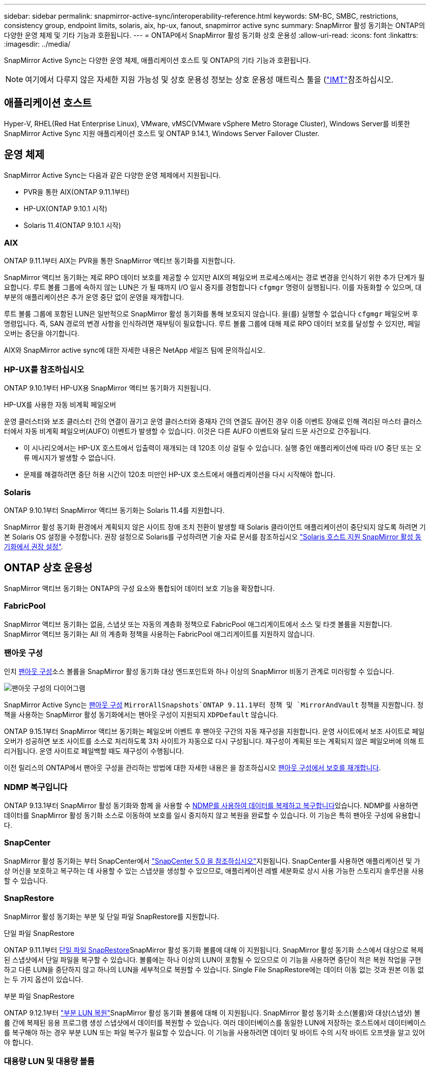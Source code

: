---
sidebar: sidebar 
permalink: snapmirror-active-sync/interoperability-reference.html 
keywords: SM-BC, SMBC, restrictions, consistency group, endpoint limits, solaris, aix, hp-ux, fanout, snapmirror active sync 
summary: SnapMirror 활성 동기화는 ONTAP의 다양한 운영 체제 및 기타 기능과 호환됩니다. 
---
= ONTAP에서 SnapMirror 활성 동기화 상호 운용성
:allow-uri-read: 
:icons: font
:linkattrs: 
:imagesdir: ../media/


[role="lead"]
SnapMirror Active Sync는 다양한 운영 체제, 애플리케이션 호스트 및 ONTAP의 기타 기능과 호환됩니다.


NOTE: 여기에서 다루지 않은 자세한 지원 가능성 및 상호 운용성 정보는 상호 운용성 매트릭스 툴을 (http://mysupport.netapp.com/matrix["IMT"^]참조하십시오.



== 애플리케이션 호스트

Hyper-V, RHEL(Red Hat Enterprise Linux), VMware, vMSC(VMware vSphere Metro Storage Cluster), Windows Server를 비롯한 SnapMirror Active Sync 지원 애플리케이션 호스트 및 ONTAP 9.14.1, Windows Server Failover Cluster.



== 운영 체제

SnapMirror Active Sync는 다음과 같은 다양한 운영 체제에서 지원됩니다.

* PVR을 통한 AIX(ONTAP 9.11.1부터)
* HP-UX(ONTAP 9.10.1 시작)
* Solaris 11.4(ONTAP 9.10.1 시작)




=== AIX

ONTAP 9.11.1부터 AIX는 PVR을 통한 SnapMirror 액티브 동기화를 지원합니다.

SnapMirror 액티브 동기화는 제로 RPO 데이터 보호를 제공할 수 있지만 AIX의 페일오버 프로세스에서는 경로 변경을 인식하기 위한 추가 단계가 필요합니다. 루트 볼륨 그룹에 속하지 않는 LUN은 가 될 때까지 I/O 일시 중지를 경험합니다 `cfgmgr` 명령이 실행됩니다. 이를 자동화할 수 있으며, 대부분의 애플리케이션은 추가 운영 중단 없이 운영을 재개합니다.

루트 볼륨 그룹에 포함된 LUN은 일반적으로 SnapMirror 활성 동기화를 통해 보호되지 않습니다. 을(를) 실행할 수 없습니다 `cfgmgr` 페일오버 후 명령입니다. 즉, SAN 경로의 변경 사항을 인식하려면 재부팅이 필요합니다. 루트 볼륨 그룹에 대해 제로 RPO 데이터 보호를 달성할 수 있지만, 페일오버는 중단을 야기합니다.

AIX와 SnapMirror active sync에 대한 자세한 내용은 NetApp 세일즈 팀에 문의하십시오.



=== HP-UX를 참조하십시오

ONTAP 9.10.1부터 HP-UX용 SnapMirror 액티브 동기화가 지원됩니다.

.HP-UX를 사용한 자동 비계획 페일오버
운영 클러스터와 보조 클러스터 간의 연결이 끊기고 운영 클러스터와 중재자 간의 연결도 끊어진 경우 이중 이벤트 장애로 인해 격리된 마스터 클러스터에서 자동 비계획 페일오버(AUFO) 이벤트가 발생할 수 있습니다. 이것은 다른 AUFO 이벤트와 달리 드문 사건으로 간주됩니다.

* 이 시나리오에서는 HP-UX 호스트에서 입출력이 재개되는 데 120초 이상 걸릴 수 있습니다. 실행 중인 애플리케이션에 따라 I/O 중단 또는 오류 메시지가 발생할 수 없습니다.
* 문제를 해결하려면 중단 허용 시간이 120초 미만인 HP-UX 호스트에서 애플리케이션을 다시 시작해야 합니다.




=== Solaris

ONTAP 9.10.1부터 SnapMirror 액티브 동기화는 Solaris 11.4를 지원합니다.

SnapMirror 활성 동기화 환경에서 계획되지 않은 사이트 장애 조치 전환이 발생할 때 Solaris 클라이언트 애플리케이션이 중단되지 않도록 하려면 기본 Solaris OS 설정을 수정합니다. 권장 설정으로 Solaris를 구성하려면 기술 자료 문서를 참조하십시오 link:https://kb.netapp.com/Advice_and_Troubleshooting/Data_Protection_and_Security/SnapMirror/Solaris_Host_support_recommended_settings_in_SnapMirror_Business_Continuity_(SM-BC)_configuration["Solaris 호스트 지원 SnapMirror 활성 동기화에서 권장 설정"^].



== ONTAP 상호 운용성

SnapMirror 액티브 동기화는 ONTAP의 구성 요소와 통합되어 데이터 보호 기능을 확장합니다.



=== FabricPool

SnapMirror 액티브 동기화는 없음, 스냅샷 또는 자동의 계층화 정책으로 FabricPool 애그리게이트에서 소스 및 타겟 볼륨을 지원합니다. SnapMirror 액티브 동기화는 All 의 계층화 정책을 사용하는 FabricPool 애그리게이트를 지원하지 않습니다.



=== 팬아웃 구성

인치 xref:../data-protection/supported-deployment-config-concept.html[팬아웃 구성]소스 볼륨을 SnapMirror 활성 동기화 대상 엔드포인트와 하나 이상의 SnapMirror 비동기 관계로 미러링할 수 있습니다.

image:fanout-diagram.png["팬아웃 구성의 다이어그램"]

SnapMirror Active Sync는 xref:../data-protection/supported-deployment-config-concept.html[팬아웃 구성] `MirrorAllSnapshots`ONTAP 9.11.1부터 정책 및 `MirrorAndVault` 정책을 지원합니다. 정책을 사용하는 SnapMirror 활성 동기화에서는 팬아웃 구성이 지원되지 `XDPDefault` 않습니다.

ONTAP 9.15.1부터 SnapMirror 액티브 동기화는 페일오버 이벤트 후 팬아웃 구간의 자동 재구성을 지원합니다. 운영 사이트에서 보조 사이트로 페일오버가 성공하면 보조 사이트를 소스로 처리하도록 3차 사이트가 자동으로 다시 구성됩니다. 재구성이 계획된 또는 계획되지 않은 페일오버에 의해 트리거됩니다. 운영 사이트로 페일백할 때도 재구성이 수행됩니다.

이전 릴리스의 ONTAP에서 팬아웃 구성을 관리하는 방법에 대한 자세한 내용은 을 참조하십시오 xref:recover-unplanned-failover-task.adoc[팬아웃 구성에서 보호를 재개합니다].



=== NDMP 복구입니다

ONTAP 9.13.1부터 SnapMirror 활성 동기화와 함께 을 사용할 수 xref:../tape-backup/transfer-data-ndmpcopy-task.html[NDMP를 사용하여 데이터를 복제하고 복구합니다]있습니다. NDMP를 사용하면 데이터를 SnapMirror 활성 동기화 소스로 이동하여 보호를 일시 중지하지 않고 복원을 완료할 수 있습니다. 이 기능은 특히 팬아웃 구성에 유용합니다.



=== SnapCenter

SnapMirror 활성 동기화는 부터 SnapCenter에서 link:https://docs.netapp.com/us-en/snapcenter/index.html["SnapCenter 5.0 을 참조하십시오"^]지원됩니다. SnapCenter를 사용하면 애플리케이션 및 가상 머신을 보호하고 복구하는 데 사용할 수 있는 스냅샷을 생성할 수 있으므로, 애플리케이션 레벨 세분화로 상시 사용 가능한 스토리지 솔루션을 사용할 수 있습니다.



=== SnapRestore

SnapMirror 활성 동기화는 부분 및 단일 파일 SnapRestore를 지원합니다.

.단일 파일 SnapRestore
ONTAP 9.11.1부터 xref:../data-protection/restore-single-file-snapshot-task.html[단일 파일 SnapRestore]SnapMirror 활성 동기화 볼륨에 대해 이 지원됩니다. SnapMirror 활성 동기화 소스에서 대상으로 복제된 스냅샷에서 단일 파일을 복구할 수 있습니다. 볼륨에는 하나 이상의 LUN이 포함될 수 있으므로 이 기능을 사용하면 중단이 적은 복원 작업을 구현하고 다른 LUN을 중단하지 않고 하나의 LUN을 세부적으로 복원할 수 있습니다. Single File SnapRestore에는 데이터 이동 없는 것과 원본 이동 없는 두 가지 옵션이 있습니다.

.부분 파일 SnapRestore
ONTAP 9.12.1부터 link:../data-protection/restore-part-file-snapshot-task.html["부분 LUN 복원"]SnapMirror 활성 동기화 볼륨에 대해 이 지원됩니다. SnapMirror 활성 동기화 소스(볼륨)와 대상(스냅샷) 볼륨 간에 복제된 응용 프로그램 생성 스냅샷에서 데이터를 복원할 수 있습니다. 여러 데이터베이스를 동일한 LUN에 저장하는 호스트에서 데이터베이스를 복구해야 하는 경우 부분 LUN 또는 파일 복구가 필요할 수 있습니다. 이 기능을 사용하려면 데이터 및 바이트 수의 시작 바이트 오프셋을 알고 있어야 합니다.



=== 대용량 LUN 및 대용량 볼륨

대용량 LUN 및 대용량 볼륨(100TB 이상)에 대한 지원은 사용 중인 ONTAP 버전과 플랫폼에 따라 다릅니다.

[role="tabbed-block"]
====
.ONTAP 9.12.1P2 이상
--
* ONTAP 9.12.1 P2 이상의 경우 SnapMirror Active Sync는 ASA 및 AFF(A 시리즈 및 C 시리즈)에서 100TB보다 큰 대용량 LUN과 볼륨을 지원합니다. 운영 클러스터와 2차 클러스터의 유형은 ASA 또는 AFF 중 하나여야 합니다. AFF A-Series에서 AFF C-Series로, 또는 그 반대로 복제가 지원됩니다.



NOTE: ONTAP 릴리즈 9.12.1P2 이상의 경우 운영 클러스터와 보조 클러스터가 모두 ASA(All-Flash SAN Array) 또는 AFF(All-Flash Array)인지, 둘 다 ONTAP 9.12.1 P2 이상이 설치되어 있는지 확인해야 합니다. 보조 클러스터가 ONTAP 9.12.1P2 이전 버전을 실행 중이거나 스토리지 유형이 운영 클러스터와 동일하지 않은 경우 운영 볼륨이 100TB 이상 증가할 경우 동기식 관계가 동기화되지 않을 수 있습니다.

--
.ONTAP 9.9.1 - 9.12.1P1
--
* ONTAP 9.9.1 ~ 9.12.1 P1(포함) 사이의 ONTAP 릴리즈의 경우 100TB를 초과하는 대형 LUN과 대용량 볼륨은 All-Flash SAN 어레이에서만 지원됩니다. AFF A-Series에서 AFF C-Series로, 또는 그 반대로 복제가 지원됩니다.



NOTE: ONTAP 9.9.9.1과 9.12.1 P2 사이의 ONTAP 릴리즈의 경우 기본 클러스터와 보조 클러스터가 All-Flash SAN 어레이여야 하며 둘 다 ONTAP 9.9.1 이상이 설치되어 있어야 합니다. 2차 클러스터에서 ONTAP 9.9.1 이전 버전을 실행 중이거나 All-Flash SAN 어레이가 아닌 경우 운영 볼륨이 100TB보다 커지면 동기식 관계가 동기화되지 않을 수 있습니다.

--
====
.추가 정보
* link:https://kb.netapp.com/Advice_and_Troubleshooting/Data_Protection_and_Security/SnapMirror/How_to_configure_an_AIX_host_for_SnapMirror_Business_Continuity_(SM-BC)["SnapMirror 액티브 동기화에 대해 AIX 호스트를 구성하는 방법"^]

